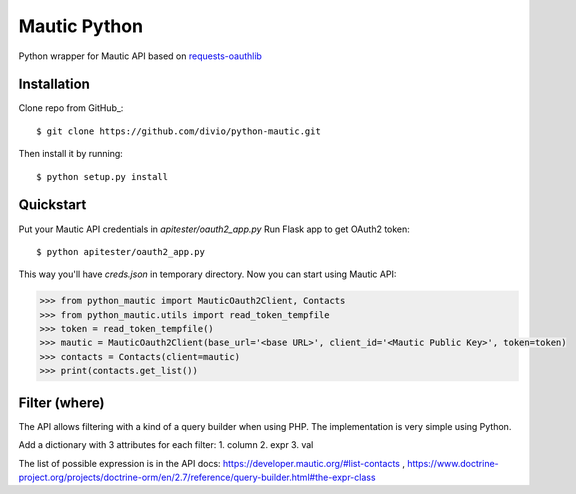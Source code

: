 ===============================
Mautic Python
===============================

Python wrapper for Mautic API based on `requests-oauthlib <https://github.com/requests/requests-oauthlib>`_

Installation
------------

Clone repo from GitHub_::

    $ git clone https://github.com/divio/python-mautic.git

Then install it by running::

    $ python setup.py install


Quickstart
----------
Put your Mautic API credentials in `apitester/oauth2_app.py`
Run Flask app to get OAuth2 token::

    $ python apitester/oauth2_app.py

This way you'll have `creds.json` in temporary directory. Now you can start using Mautic API:

.. code-block:: python

    >>> from python_mautic import MauticOauth2Client, Contacts
    >>> from python_mautic.utils import read_token_tempfile
    >>> token = read_token_tempfile()
    >>> mautic = MauticOauth2Client(base_url='<base URL>', client_id='<Mautic Public Key>', token=token)
    >>> contacts = Contacts(client=mautic)
    >>> print(contacts.get_list())
    
Filter (where)
--------------
The API allows filtering with a kind of a query builder when using PHP.
The implementation is very simple using Python.

Add a dictionary with 3 attributes for each filter:
1. column
2. expr
3. val

.. code-block:: python
 >>> where = {
 >>>        'where[0][col]': '<field_name>',
 >>>        'where[0][expr]': '<expression>',
 >>>        'where[0][val]': '<value>'
 >>>    }
 >>> contacts = Contacts(client=mautic)
 >>> contacts_list = contacts.get_list(minimal=True, limit=step,where=where)
    
    
The list of possible expression is in the API docs: https://developer.mautic.org/#list-contacts , 
https://www.doctrine-project.org/projects/doctrine-orm/en/2.7/reference/query-builder.html#the-expr-class

